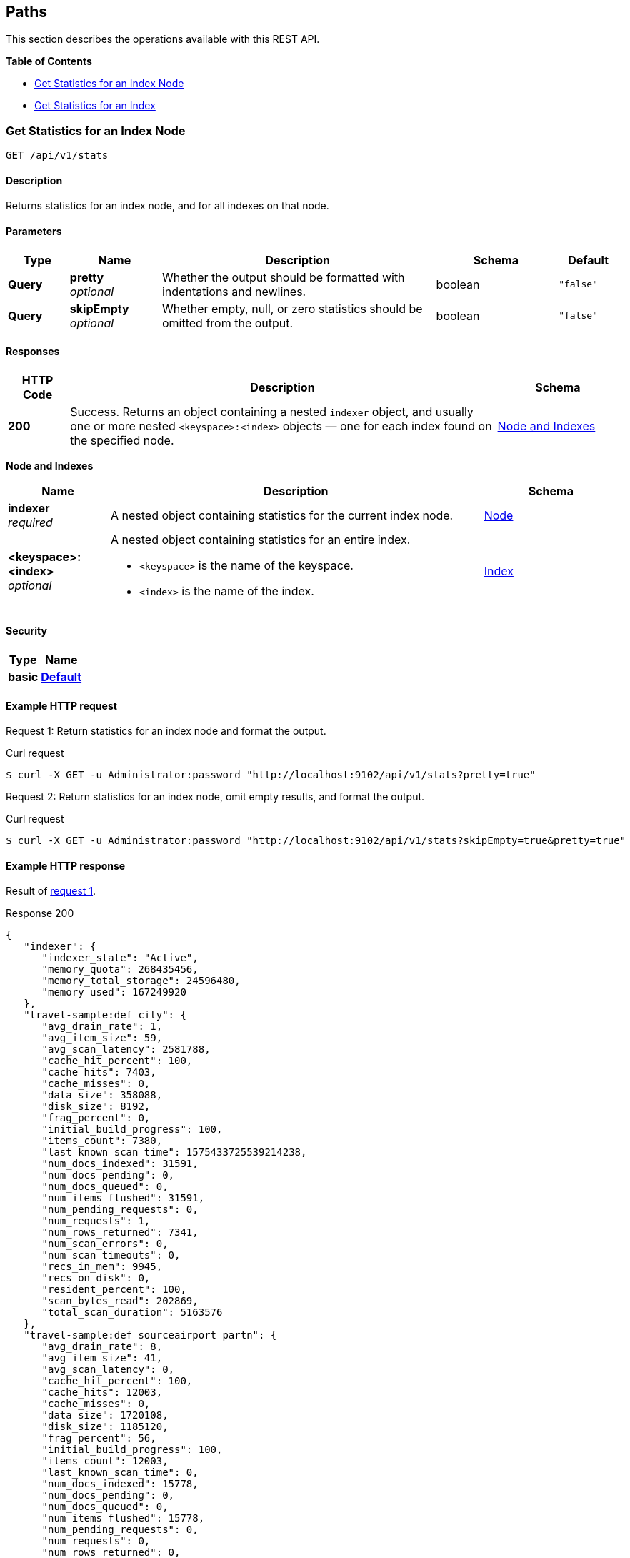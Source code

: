
// This file is created automatically by Swagger2Markup.
// DO NOT EDIT!


[[_paths]]
== Paths

This section describes the operations available with this REST API.

**{toc-title}**

* <<_get_node_stats>>
* <<_get_index_stats>>


[[_get_node_stats]]
=== Get Statistics for an Index Node
....
GET /api/v1/stats
....


==== Description
Returns statistics for an index node, and for all indexes on that node.


==== Parameters

[options="header", cols=".^2a,.^3a,.^9a,.^4a,.^2a"]
|===
|Type|Name|Description|Schema|Default
|**Query**|**pretty** +
__optional__|Whether the output should be formatted with indentations and newlines.|boolean|`"false"`
|**Query**|**skipEmpty** +
__optional__|Whether empty, null, or zero statistics should be omitted from the output.|boolean|`"false"`
|===


==== Responses

[options="header", cols=".^2a,.^14a,.^4a"]
|===
|HTTP Code|Description|Schema
|**200**|Success.
Returns an object containing a nested `indexer` object, and usually one or more nested `<keyspace>:<index>` objects &mdash; one for each index found on the specified node.|<<_node_and_indexes,Node and Indexes>>
|===

[[_node_and_indexes]]
**Node and Indexes**

[options="header", cols=".^3a,.^11a,.^4a"]
|===
|Name|Description|Schema
|**indexer** +
__required__|A nested object containing statistics for the current index node.|<<_node,Node>>
|**<keyspace>:<index>** +
__optional__|A nested object containing statistics for an entire index.

* `<keyspace>` is the name of the keyspace.
* `<index>` is the name of the index.|<<_index,Index>>
|===


==== Security

[options="header", cols=".^3a,.^4a"]
|===
|Type|Name
|**basic**|**<<_default,Default>>**
|===


==== Example HTTP request

[[node-example-1,request {counter:xref}]]
====
Request {counter:example}: Return statistics for an index node and format the output.

.Curl request
[source,shell]
----
$ curl -X GET -u Administrator:password "http://localhost:9102/api/v1/stats?pretty=true"
----
====

[[node-example-2,request {counter:xref}]]
====
Request {counter:example}: Return statistics for an index node, omit empty results, and format the output.

.Curl request
[source,shell]
----
$ curl -X GET -u Administrator:password "http://localhost:9102/api/v1/stats?skipEmpty=true&pretty=true"
----
====


==== Example HTTP response

====
Result of <<node-example-1>>.

.Response 200
[source,json]
----
{
   "indexer": {
      "indexer_state": "Active",
      "memory_quota": 268435456,
      "memory_total_storage": 24596480,
      "memory_used": 167249920
   },
   "travel-sample:def_city": {
      "avg_drain_rate": 1,
      "avg_item_size": 59,
      "avg_scan_latency": 2581788,
      "cache_hit_percent": 100,
      "cache_hits": 7403,
      "cache_misses": 0,
      "data_size": 358088,
      "disk_size": 8192,
      "frag_percent": 0,
      "initial_build_progress": 100,
      "items_count": 7380,
      "last_known_scan_time": 1575433725539214238,
      "num_docs_indexed": 31591,
      "num_docs_pending": 0,
      "num_docs_queued": 0,
      "num_items_flushed": 31591,
      "num_pending_requests": 0,
      "num_requests": 1,
      "num_rows_returned": 7341,
      "num_scan_errors": 0,
      "num_scan_timeouts": 0,
      "recs_in_mem": 9945,
      "recs_on_disk": 0,
      "resident_percent": 100,
      "scan_bytes_read": 202869,
      "total_scan_duration": 5163576
   },
   "travel-sample:def_sourceairport_partn": {
      "avg_drain_rate": 8,
      "avg_item_size": 41,
      "avg_scan_latency": 0,
      "cache_hit_percent": 100,
      "cache_hits": 12003,
      "cache_misses": 0,
      "data_size": 1720108,
      "disk_size": 1185120,
      "frag_percent": 56,
      "initial_build_progress": 100,
      "items_count": 12003,
      "last_known_scan_time": 0,
      "num_docs_indexed": 15778,
      "num_docs_pending": 0,
      "num_docs_queued": 0,
      "num_items_flushed": 15778,
      "num_pending_requests": 0,
      "num_requests": 0,
      "num_rows_returned": 0,
      "num_scan_errors": 0,
      "num_scan_timeouts": 0,
      "recs_in_mem": 15815,
      "recs_on_disk": 0,
      "resident_percent": 100,
      "scan_bytes_read": 0,
      "total_scan_duration": 0
   }
}
----
====

====
Result of <<node-example-2>>.

.Response 200
[source,json]
----
{
   "indexer": {
      "indexer_state": "Active",
      "memory_quota": 268435456,
      "memory_total_storage": 24637440,
      "memory_used": 151635968
   },
   "travel-sample:def_city": {
      "avg_item_size": 59,
      "avg_scan_latency": 2581788,
      "cache_hit_percent": 100,
      "cache_hits": 7403,
      "data_size": 859390,
      "disk_size": 618842,
      "frag_percent": 61,
      "initial_build_progress": 100,
      "items_count": 7380,
      "last_known_scan_time": 1575433725539214238,
      "num_docs_indexed": 31591,
      "num_items_flushed": 31591,
      "num_requests": 1,
      "num_rows_returned": 7341,
      "recs_in_mem": 9945,
      "resident_percent": 100,
      "scan_bytes_read": 202869,
      "total_scan_duration": 5163576
   },
   "travel-sample:def_sourceairport_partn": {
      "avg_item_size": 41,
      "cache_hit_percent": 100,
      "cache_hits": 12003,
      "data_size": 2495580,
      "disk_size": 2102624,
      "frag_percent": 64,
      "initial_build_progress": 100,
      "items_count": 12003,
      "num_docs_indexed": 15778,
      "num_items_flushed": 15778,
      "recs_in_mem": 15815,
      "resident_percent": 100
   }
}
----
====


[[_get_index_stats]]
=== Get Statistics for an Index
....
GET /api/v1/stats/{keyspace}/{index}
....


==== Description
Returns statistics for an index.


[[_get_index_stats_parameters]]


==== Parameters

[options="header", cols=".^2a,.^3a,.^9a,.^4a,.^2a"]
|===
|Type|Name|Description|Schema|Default
|**Path**|**keyspace** +
__required__|The name of a keyspace.|string|
|**Path**|**index** +
__required__|The name of an index.|string|
|**Query**|**pretty** +
__optional__|Whether the output should be formatted with indentations and newlines.|boolean|`"false"`
|**Query**|**partition** +
__optional__|Whether statistics for index partitions should be included.|boolean|`"false"`
|**Query**|**skipEmpty** +
__optional__|Whether empty, null, or zero statistics should be omitted from the output.|boolean|`"false"`
|===


NOTE: It is not possible to specify an individual index partition in the path.


==== Responses

[options="header", cols=".^2a,.^14a,.^4a"]
|===
|HTTP Code|Description|Schema
|**200**|Success.
Returns an object containing one nested `<keyspace>:<index>` object.

If the <<_get_index_stats_parameters,partition>> query parameter was set to `true`, the returned object also contains one or more `Partition-<num>` objects &mdash; one for each index partition found on the specified node.|<<_index_and_partitions,Index and Partitions>>
|**404**|Not found.
Returns the path with the specified keyspace and index name.

The keyspace name may be incorrect, the index may not be located on the specified node, or the index may be warming up after a restart.|string
|===

[[_index_and_partitions]]
**Index and Partitions**

[options="header", cols=".^3a,.^11a,.^4a"]
|===
|Name|Description|Schema
|**<keyspace>:<index>** +
__required__|A nested object containing statistics for an entire index.

* `<keyspace>` is the name of the keyspace.
* `<index>` is the name of the index.|<<_index,Index>>
|**Partition-<num>** +
__optional__|A nested object containing statistics.

* If the index is partitioned, this object contains statistics for one index partition, where `<num>` is the partition number.
* If the index is not partitioned, this object contains statistics for the entire index, and `<num>` is `0`.|<<_index,Index>>
|===


==== Security

[options="header", cols=".^3a,.^4a"]
|===
|Type|Name
|**basic**|**<<_default,Default>>**
|===


==== Example HTTP request

[[index-example-1,request {counter:xref}]]
====
Request {counter:example}: Return statistics for an index and format the output.

.Curl request
[source,shell]
----
$ curl -X GET -u Administrator:password "http://localhost:9102/api/v1/stats/travel-sample/over1000?pretty=true"
----
====

[[index-example-2,request {counter:xref}]]
====
Request {counter:example}: Return statistics for an index, include partitions, and format the output.

.Curl request
[source,shell]
----
$ curl -X GET -u Administrator:password "http://localhost:9102/api/v1/stats/travel-sample/over1000?partition=true&pretty=true"
----
====


==== Example HTTP response

====
Result of <<index-example-1>>.

.Response 200
[source,json]
----
{
   "travel-sample:def_sourceairport_partn": {
      "avg_drain_rate": 0,
      "avg_item_size": 41,
      "avg_scan_latency": 0,
      "cache_hit_percent": 100,
      "cache_hits": 12003,
      "cache_misses": 0,
      "data_size": 2495580,
      "disk_size": 2102624,
      "frag_percent": 64,
      "initial_build_progress": 100,
      "items_count": 12003,
      "last_known_scan_time": 0,
      "num_docs_indexed": 15778,
      "num_docs_pending": 0,
      "num_docs_queued": 0,
      "num_items_flushed": 15778,
      "num_pending_requests": 0,
      "num_requests": 0,
      "num_rows_returned": 0,
      "num_scan_errors": 0,
      "num_scan_timeouts": 0,
      "recs_in_mem": 15815,
      "recs_on_disk": 0,
      "resident_percent": 100,
      "scan_bytes_read": 0,
      "total_scan_duration": 0
   }
}
----
====

====
Result of <<index-example-2>>.

.Response 200
[source,json]
----
{
   "Partition-2": {
      "avg_drain_rate": 0,
      "avg_item_size": 41,
      "avg_scan_latency": 0,
      "cache_hit_percent": 100,
      "cache_hits": 3006,
      "cache_misses": 0,
      "data_size": 625087,
      "disk_size": 528728,
      "frag_percent": 65,
      "initial_build_progress": 0,
      "items_count": 3006,
      "last_known_scan_time": 0,
      "num_docs_indexed": 3926,
      "num_docs_pending": 0,
      "num_docs_queued": 0,
      "num_items_flushed": 3926,
      "num_pending_requests": 0,
      "num_requests": 0,
      "num_rows_returned": 0,
      "num_scan_errors": 0,
      "num_scan_timeouts": 0,
      "recs_in_mem": 4010,
      "recs_on_disk": 0,
      "resident_percent": 100,
      "scan_bytes_read": 0,
      "total_scan_duration": 0
   },
   "Partition-3": {
      "avg_drain_rate": 0,
      "avg_item_size": 41,
      "avg_scan_latency": 0,
      "cache_hit_percent": 100,
      "cache_hits": 2992,
      "cache_misses": 0,
      "data_size": 622348,
      "disk_size": 520536,
      "frag_percent": 64,
      "initial_build_progress": 0,
      "items_count": 2992,
      "last_known_scan_time": 0,
      "num_docs_indexed": 3933,
      "num_docs_pending": 0,
      "num_docs_queued": 0,
      "num_items_flushed": 3933,
      "num_pending_requests": 0,
      "num_requests": 0,
      "num_rows_returned": 0,
      "num_scan_errors": 0,
      "num_scan_timeouts": 0,
      "recs_in_mem": 3996,
      "recs_on_disk": 0,
      "resident_percent": 100,
      "scan_bytes_read": 0,
      "total_scan_duration": 0
   },
   "Partition-4": {
      "avg_drain_rate": 0,
      "avg_item_size": 41,
      "avg_scan_latency": 0,
      "cache_hit_percent": 100,
      "cache_hits": 3008,
      "cache_misses": 0,
      "data_size": 625267,
      "disk_size": 528728,
      "frag_percent": 65,
      "initial_build_progress": 0,
      "items_count": 3008,
      "last_known_scan_time": 0,
      "num_docs_indexed": 3965,
      "num_docs_pending": 0,
      "num_docs_queued": 0,
      "num_items_flushed": 3965,
      "num_pending_requests": 0,
      "num_requests": 0,
      "num_rows_returned": 0,
      "num_scan_errors": 0,
      "num_scan_timeouts": 0,
      "recs_in_mem": 4011,
      "recs_on_disk": 0,
      "resident_percent": 100,
      "scan_bytes_read": 0,
      "total_scan_duration": 0
   },
   "Partition-5": {
      "avg_drain_rate": 0,
      "avg_item_size": 41,
      "avg_scan_latency": 0,
      "cache_hit_percent": 100,
      "cache_hits": 2997,
      "cache_misses": 0,
      "data_size": 622878,
      "disk_size": 524632,
      "frag_percent": 64,
      "initial_build_progress": 0,
      "items_count": 2997,
      "last_known_scan_time": 0,
      "num_docs_indexed": 3954,
      "num_docs_pending": 0,
      "num_docs_queued": 0,
      "num_items_flushed": 3954,
      "num_pending_requests": 0,
      "num_requests": 0,
      "num_rows_returned": 0,
      "num_scan_errors": 0,
      "num_scan_timeouts": 0,
      "recs_in_mem": 3798,
      "recs_on_disk": 0,
      "resident_percent": 100,
      "scan_bytes_read": 0,
      "total_scan_duration": 0
   },
   "travel-sample:def_sourceairport_partn": {
      "avg_drain_rate": 0,
      "avg_item_size": 41,
      "avg_scan_latency": 0,
      "cache_hit_percent": 100,
      "cache_hits": 12003,
      "cache_misses": 0,
      "data_size": 2495580,
      "disk_size": 2102624,
      "frag_percent": 64,
      "initial_build_progress": 100,
      "items_count": 12003,
      "last_known_scan_time": 0,
      "num_docs_indexed": 15778,
      "num_docs_pending": 0,
      "num_docs_queued": 0,
      "num_items_flushed": 15778,
      "num_pending_requests": 0,
      "num_requests": 0,
      "num_rows_returned": 0,
      "num_scan_errors": 0,
      "num_scan_timeouts": 0,
      "recs_in_mem": 15815,
      "recs_on_disk": 0,
      "resident_percent": 100,
      "scan_bytes_read": 0,
      "total_scan_duration": 0
   }
}
----
====



